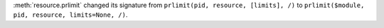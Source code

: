 :meth:`resource.prlimit` changed its signature from
``prlimit(pid, resource, [limits], /)`` to
``prlimit($module, pid, resource, limits=None, /)``.
